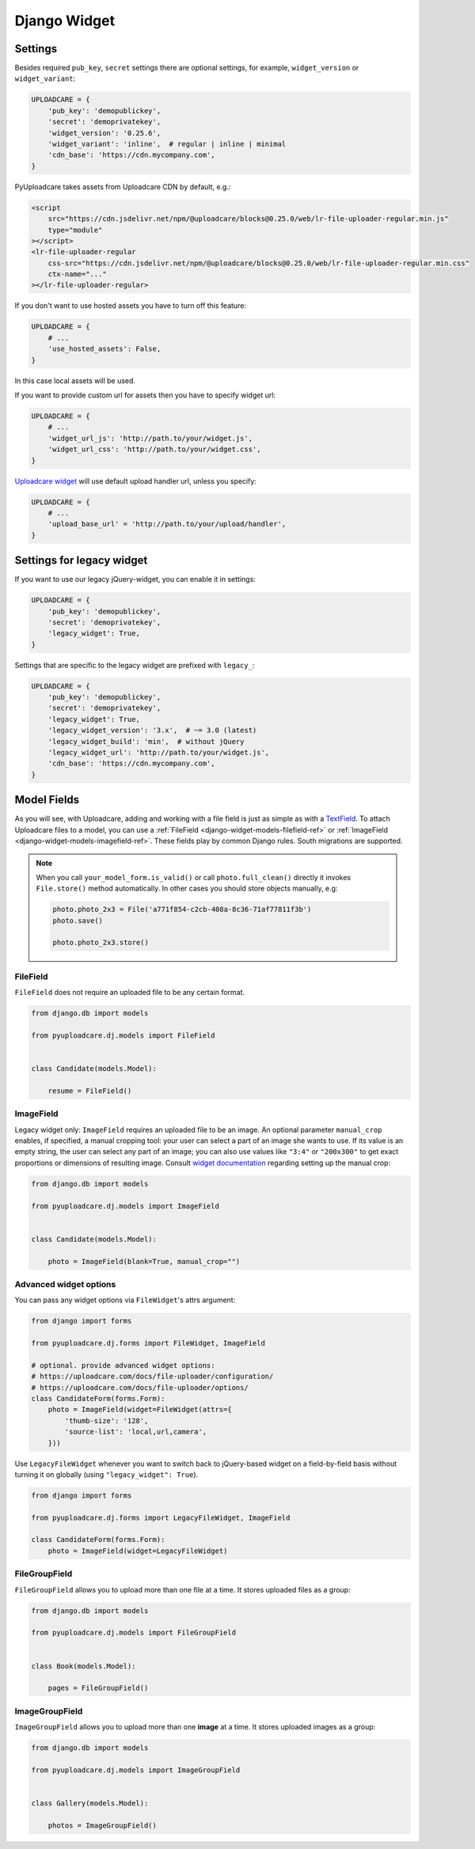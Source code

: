 .. _django-widget:

=============
Django Widget
=============

.. _django-widget-settings-ref:

Settings
--------

Besides required ``pub_key``, ``secret`` settings there are optional settings,
for example, ``widget_version`` or ``widget_variant``:

.. code-block:: python

    UPLOADCARE = {
        'pub_key': 'demopublickey',
        'secret': 'demoprivatekey',
        'widget_version': '0.25.6',
        'widget_variant': 'inline',  # regular | inline | minimal
        'cdn_base': 'https://cdn.mycompany.com',
    }

PyUploadcare takes assets from Uploadcare CDN by default, e.g.:

.. code-block:: html

    <script
        src="https://cdn.jsdelivr.net/npm/@uploadcare/blocks@0.25.0/web/lr-file-uploader-regular.min.js"
        type="module"
    ></script>
    <lr-file-uploader-regular
        css-src="https://cdn.jsdelivr.net/npm/@uploadcare/blocks@0.25.0/web/lr-file-uploader-regular.min.css"
        ctx-name="..."
    ></lr-file-uploader-regular>


If you don't want to use hosted assets you have to turn off this feature:

.. code-block:: python

    UPLOADCARE = {
        # ...
        'use_hosted_assets': False,
    }

In this case local assets will be used.

If you want to provide custom url for assets then you have to specify
widget url:

.. code-block:: python

    UPLOADCARE = {
        # ...
        'widget_url_js': 'http://path.to/your/widget.js',
        'widget_url_css': 'http://path.to/your/widget.css', 
    }

`Uploadcare widget`_ will use default upload handler url, unless you specify:

.. code-block:: python

    UPLOADCARE = {
        # ...
        'upload_base_url' = 'http://path.to/your/upload/handler',
    }


.. _django-legacy-widget-settings-ref:

Settings for legacy widget
--------------------------


If you want to use our legacy jQuery-widget, you can enable it in settings:

.. code-block:: python


    UPLOADCARE = {
        'pub_key': 'demopublickey',
        'secret': 'demoprivatekey',
        'legacy_widget': True,
    }

Settings that are specific to the legacy widget are prefixed with ``legacy_``:

.. code-block:: python

    UPLOADCARE = {
        'pub_key': 'demopublickey',
        'secret': 'demoprivatekey',
        'legacy_widget': True,
        'legacy_widget_version': '3.x',  # ~= 3.0 (latest)
        'legacy_widget_build': 'min',  # without jQuery
        'legacy_widget_url': 'http://path.to/your/widget.js',
        'cdn_base': 'https://cdn.mycompany.com',
    }

.. _django-widget-models-ref:

Model Fields
------------

.. _Uploadcare widget: https://uploadcare.com/docs/uploads/widget/

As you will see, with Uploadcare, adding and working with a file field is
just as simple as with a `TextField`_. To attach Uploadcare files to a model,
you can use a :ref:`FileField <django-widget-models-filefield-ref>` or
:ref:`ImageField <django-widget-models-imagefield-ref>`.
These fields play by common Django rules. South migrations are supported.

.. note::
    When you call ``your_model_form.is_valid()`` or call ``photo.full_clean()``
    directly it invokes ``File.store()`` method automatically. In other cases
    you should store objects manually, e.g:

    .. code-block:: python

        photo.photo_2x3 = File('a771f854-c2cb-408a-8c36-71af77811f3b')
        photo.save()

        photo.photo_2x3.store()

.. _django-widget-models-filefield-ref:

FileField
~~~~~~~~~

``FileField`` does not require an uploaded file to be any certain format.

.. code-block:: python

    from django.db import models

    from pyuploadcare.dj.models import FileField


    class Candidate(models.Model):

        resume = FileField()

.. _django-widget-models-imagefield-ref:

ImageField
~~~~~~~~~~

Legacy widget only: ``ImageField`` requires an uploaded file to be an image. An optional parameter
``manual_crop`` enables, if specified, a manual cropping tool: your user can
select a part of an image she wants to use. If its value is an empty string,
the user can select any part of an image; you can also use values like
``"3:4"`` or ``"200x300"`` to get exact proportions or dimensions of resulting
image. Consult `widget documentation`_ regarding setting up the manual crop:

.. code-block:: python

    from django.db import models

    from pyuploadcare.dj.models import ImageField


    class Candidate(models.Model):

        photo = ImageField(blank=True, manual_crop="")

.. _django-widget-models-imagefield-advanced-ref:

Advanced widget options
~~~~~~~~~~~~~~~~~~~~~~~

You can pass any widget options via ``FileWidget``'s attrs argument:

.. code-block:: python

    from django import forms

    from pyuploadcare.dj.forms import FileWidget, ImageField

    # optional. provide advanced widget options:
    # https://uploadcare.com/docs/file-uploader/configuration/
    # https://uploadcare.com/docs/file-uploader/options/
    class CandidateForm(forms.Form):
        photo = ImageField(widget=FileWidget(attrs={
            'thumb-size': '128',
            'source-list': 'local,url,camera',
        }))

Use ``LegacyFileWidget`` whenever you want to switch back to jQuery-based
widget on a field-by-field basis without turning it on globally (using
``"legacy_widget": True``).

.. code-block:: python

    from django import forms

    from pyuploadcare.dj.forms import LegacyFileWidget, ImageField

    class CandidateForm(forms.Form):
        photo = ImageField(widget=LegacyFileWidget)


.. _django-widget-models-filegroupfield-ref:

FileGroupField
~~~~~~~~~~~~~~

``FileGroupField`` allows you to upload more than one file at a time. It stores
uploaded files as a group:

.. code-block:: python

    from django.db import models

    from pyuploadcare.dj.models import FileGroupField


    class Book(models.Model):

        pages = FileGroupField()

.. _django-widget-models-imagegroupfield-ref:

ImageGroupField
~~~~~~~~~~~~~~~

``ImageGroupField`` allows you to upload more than one **image** at a time.
It stores uploaded images as a group:

.. code-block:: python

    from django.db import models

    from pyuploadcare.dj.models import ImageGroupField


    class Gallery(models.Model):

        photos = ImageGroupField()

.. _widget documentation: https://uploadcare.com/docs/uploads/widget/crop_options/
.. _TextField: https://docs.djangoproject.com/en/4.2/ref/models/fields/#textfield
